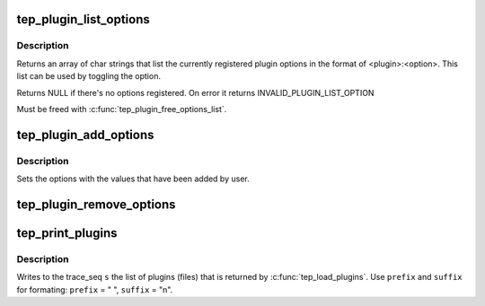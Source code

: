 .. -*- coding: utf-8; mode: rst -*-
.. src-file: tools/lib/traceevent/event-plugin.c

.. _`tep_plugin_list_options`:

tep_plugin_list_options
=======================

.. c:function:: char **tep_plugin_list_options( void)

    get list of plugin options

    :param void:
        no arguments
    :type void: 

.. _`tep_plugin_list_options.description`:

Description
-----------

Returns an array of char strings that list the currently registered
plugin options in the format of <plugin>:<option>. This list can be
used by toggling the option.

Returns NULL if there's no options registered. On error it returns
INVALID_PLUGIN_LIST_OPTION

Must be freed with \ :c:func:`tep_plugin_free_options_list`\ .

.. _`tep_plugin_add_options`:

tep_plugin_add_options
======================

.. c:function:: int tep_plugin_add_options(const char *name, struct tep_plugin_option *options)

    Add a set of options by a plugin

    :param name:
        The name of the plugin adding the options
    :type name: const char \*

    :param options:
        The set of options being loaded
    :type options: struct tep_plugin_option \*

.. _`tep_plugin_add_options.description`:

Description
-----------

Sets the options with the values that have been added by user.

.. _`tep_plugin_remove_options`:

tep_plugin_remove_options
=========================

.. c:function:: void tep_plugin_remove_options(struct tep_plugin_option *options)

    remove plugin options that were registered

    :param options:
        Options to removed that were registered with tep_plugin_add_options
    :type options: struct tep_plugin_option \*

.. _`tep_print_plugins`:

tep_print_plugins
=================

.. c:function:: void tep_print_plugins(struct trace_seq *s, const char *prefix, const char *suffix, const struct tep_plugin_list *list)

    print out the list of plugins loaded

    :param s:
        the trace_seq descripter to write to
    :type s: struct trace_seq \*

    :param prefix:
        The prefix string to add before listing the option name
    :type prefix: const char \*

    :param suffix:
        The suffix string ot append after the option name
    :type suffix: const char \*

    :param list:
        The list of plugins (usually returned by \ :c:func:`tep_load_plugins`\ 
    :type list: const struct tep_plugin_list \*

.. _`tep_print_plugins.description`:

Description
-----------

Writes to the trace_seq \ ``s``\  the list of plugins (files) that is
returned by \ :c:func:`tep_load_plugins`\ . Use \ ``prefix``\  and \ ``suffix``\  for formating:
\ ``prefix``\  = "  ", \ ``suffix``\  = "\n".

.. This file was automatic generated / don't edit.

